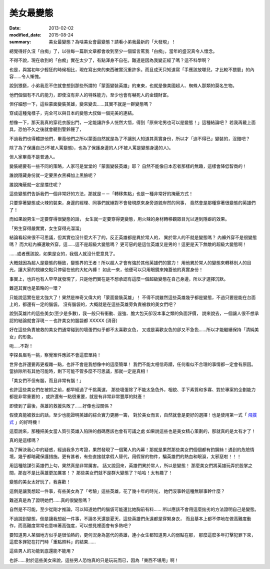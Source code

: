美女最變態
######################

:date: 2013-02-02
:modified_date: 2015-08-24
:summary: 美女最變態？為啥美女會最變態？請看小弟我最新的「大發現」！


總覺得好久沒「白痴」了，以往每一篇新文章都會收到至少一個留言罵我「白痴」，當年的盛況真令人懷念。

不得不說，現在收到的「白痴」實在太少了，有點渾身不自在。難道是因為我變正經了嗎？這不科學啊？

也是，與當初年少輕狂的時候相比，現在寫出來的東西確實沉重許多。而且成天只知道寫「手應該放哪兒，才比較不猥褻」的內容......令人慚愧。

說到猥褻，小弟我忍不住就會想到那些所謂的「蒙面變裝英雄」的東東，也就是像美國超人、蜘蛛人那類的莫名生物。

他們個個有不凡的能力，即使沒有非人的特殊能力，至少也會有嚇死人的金錢財富。

但仔細想一下，這些蒙面變裝英雄，變來變去......其實不就是一群變態嗎？

穿成這種鬼樣子，完全可以與日本的變態大叔做一個完美的連結。

想像一下，那天我真的穿花衣服出門，一定能讓許多人恍然大悟，得到「原來宅男也可以是變態！」這種結論吧？
若我再戴上面具，恐怕不久之後就會聽到警鈴聲了，

不過我們也得體諒他們，畢竟他們之所以蒙面自然就是為了不讓別人知道其真實身份，所以才「迫不得已」變裝的，沒錯吧？

除了為了保護自己(不被人罵變態)，也為了保護身邊的人(不被人罵是變態身邊的人)。

但人家畢竟不是普通人。

變裝總要有一些不同的策略，人家可是堂堂的「蒙面變裝英雄」耶？
自然不能像日本忍者那樣的無趣，這樣會降低智商的！

誰說隱藏身份就一定要黑衣黑褲加上黑臉呢？

誰說掩蔽就一定是擋住呢？

這些變態們告訴我們一個非常好的方法，那就是－－「轉移焦點」也是一種非常好的掩蔽方式！

只要穿著變態或火辣的裝束，身邊的經理、同事們就絕對不會發現原來身旁道貌岸然的同事，
竟然會是那種穿著很變態的英雄們了！

而如果說男生一定要穿得很變態的話，
女生就一定要穿得更變態，用火辣的身材轉移觀眾目光以達到隱癖的效果。

「男生穿得嚴實實，女生穿得光溜溜」

結論看起來很不可思議，但其實也沒什麼大不了的，反正英雄都是異於常人的，
異於常人的不就是變態嗎？ 內褲外穿不是很變態嗎？
而大紅內褲還敢外穿，這......這不是超級大變態嗎？
更可惡的是這位英雄又是男的！這更是天下無敵的超級大變態啊！

......或者應該說，如果是女的，我個人就沒什麼意見了。

大概就因為超人是變態的極致，變態界的王者！所以超人才會有強於其他英雄們的實力！
用他異於常人的變態來轉移別人的目光，讓大家的視線交點只停留在他的大紅內褲！
如此一來，他便可以只用眼鏡來掩蓋他的真實身份！

事實上，也許也有人早早就發現了，只是他們實在是不想承認有這麼一個超級變態在自己身邊，所以才選擇沉默。

難道其實也是策略的一環？

只能說這實在是太強大了！果然是神奇又偉大的「蒙面變裝英雄」！
不得不說雖然這些英雄幾乎都是變態，不過只要是能在台面上的，都還有一定的腦袋。
沒有腦袋的，大概就是在這些英雄旁負責被救的美女們吧？

說到英雄片的這些美女(至少是多數)，我一般只有衝動、逞強、膽大包天卻沒本事之類的負面評價，
說來說去，一個讓人很不想承認的結論就會浮現－－也許美女的腦袋都 XXXXX (消音)

好在這些負責被救的美女們通常碰到的壞蛋們似乎都不太喜歡女色，
又或是喜歡女色的卻又不急色......所以才能繼續保持「清純美女」的形象。

呃.....不對！

李探長眉毛一挑，察覺案件應該不會這麼單純！

世界也許還要再更複雜一點，也許不會是我想像中的這麼簡單！
我們不能太相信奇蹟，任何看似不合理的事情都一定會有原因。
當排除所有其他可能時，剩下可能不管多麼不可思議，那就一定是真相！

「美女們不但有腦，而且非常有腦！」

也許這些美女們在被抓之前，都早經過了千挑萬選，
那些壞蛋除了不能太急色外，相貌、手下素質和多寡、對於專案的企劃能力都是非常重要的
，或許還有一點很重要，就是有非常非常豐厚的財產！

即使到了最後，英雄的救援失敗了……好像也沒關係？

假使真能被救出的話，至少也能證明英雄的綜合實力更勝一籌，
對於美女而言，自然就會是更好的選擇！也是使用第一式「 `飛撲式 </articles/擁抱/>`_ 」的好時機！

這麼說來，那種把美女當人質引英雄入陷阱的戲碼應該也會有可議之處
如果說這些也是美女精心策劃的，那就真的是太有才了！

真的是這樣嗎？

為了解決我心中的疑惑，經過我多方考證，果然發現了一個驚人的內幕！那就是果然那些美女們個個都有釣鋼絲！遇到的危險情境，幾乎都暗藏保護措施。更有甚者，有些直接就拿假人替代，用假冒的物件，騙英雄們的熱血和眼淚，太邪惡啦！！！


用這種陰謀引英雄們上勾，果然真是非常厲害。
話又說回來，英雄們異於常人，所以是變態！
那麼美女們將英雄玩弄於股掌之間，那豈不是比英雄更加厲害！？
那些美女們就不是群大變態了？哈哈！太有趣了！

變態的美女太好玩了，我喜歡！

這倒是讓我想起一件事，有些美女為了「考驗」這些英雄，花了幾十年的時光，
她們沒事幹這種無聊事幹什麼？

難道真是為了證明她們......真的很變態嗎？

自然是不可能，至少從剛才推論，可以知道她們的腦袋可能還比她胸前有料......
所以應該不會用這麼拙劣的方法證明自己是變態。

不過說到變態，倒是讓我想起一件事，不論冬天還是夏天，這些英雄們永遠都是穿緊身衣，
而且基本上都不停地在做高難度動作，而高難度常常也意味著高強度，可以想見裡面會有多熱吧？

要知道男人某個地方似乎是很怕熱的，更何況身為當代的英雄，連小女生都知道男人的弱點在那，
那麼這麼多年打擊犯罪下來，這麼多罪犯在打鬥時「重點照料」的結果......

這些男人的功能到底還能不能用？

也許……對於這些美女來說，這些男人恐怕真的只是玩玩而已，因為「東西不堪用」啊！
